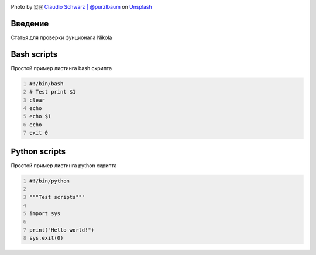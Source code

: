 .. title: First Post
.. slug: first-post
.. date: 2020-12-13 17:54:01 UTC+03:00
.. tags: 
.. category: 
.. link: 
.. description: 
.. type: text
.. status: draft
.. author: Sergey <DerNitro> Utkin

.. _Claudio Schwarz | @purzlbaum: https://unsplash.com/@purzlbaum?utm_source=unsplash&amp;utm_medium=referral&amp;utm_content=creditCopyText
.. _Unsplash: https://unsplash.com/s/photos/first?utm_source=unsplash&amp;utm_medium=referral&amp;utm_content=creditCopyText

.. |PostImage| image:: /images/posts/first_post/claudio-schwarz-purzlbaum-jSqwyZ5gP0U-unsplash.jpg
    :width: 40%
    :target: `Claudio Schwarz | @purzlbaum`_

.. |PostImageTitle| replace:: Photo by 🇨🇭 `Claudio Schwarz | @purzlbaum`_ on Unsplash_


|PostImage|

|PostImageTitle|

Введение
--------
Статья для проверки фунционала Nikola

Bash scripts
------------
Простой пример листинга bash скрипта

.. code-block:: bash
    :number-lines:

    #!/bin/bash
    # Test print $1
    clear
    echo
    echo $1
    echo
    exit 0

Python scripts
--------------
Простой пример листинга python скрипта

.. code-block:: python
    :number-lines:

    #!/bin/python

    """Test scripts"""

    import sys

    print("Hello world!")
    sys.exit(0)


